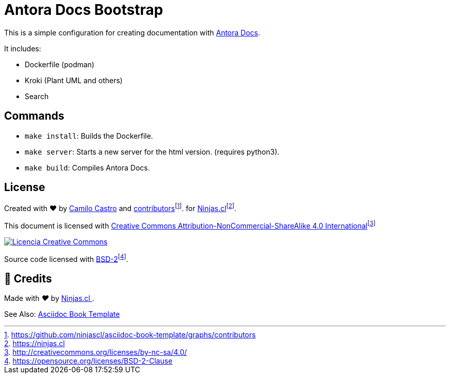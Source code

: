 :fn-ninjas: footnote:[https://ninjas.cl]

= Antora Docs Bootstrap

This is a simple configuration for creating documentation with https://docs.antora.org/[Antora Docs].

It includes:

- Dockerfile (podman)
- Kroki (Plant UML and others)
- Search

== Commands

- `make install`: Builds the Dockerfile.
- `make server`: Starts a new server for the html version. (requires python3).
- `make build`: Compiles Antora Docs.

== License

Created with ❤️ by https://ninjas.cl[Camilo Castro] and https://github.com/ninjascl/asciidoc-book-template/graphs/contributors[contributors]footnote:[https://github.com/ninjascl/asciidoc-book-template/graphs/contributors]. for https://ninjas.cl[Ninjas.cl]{fn-ninjas}.

This document is licensed with http://creativecommons.org/licenses/by-nc-sa/4.0/[Creative Commons Attribution-NonCommercial-ShareAlike 4.0 International]footnote:[http://creativecommons.org/licenses/by-nc-sa/4.0/]

http://creativecommons.org/licenses/by-nc-sa/4.0/[image:resources/images/by-nc-sa.svg[Licencia Creative Commons]]

Source code licensed with https://opensource.org/licenses/BSD-2-Clause[BSD-2]footnote:[https://opensource.org/licenses/BSD-2-Clause].

== 🤩 Credits

++++
<p>
  Made with <i class="fa fa-heart">&#9829;</i> by
  <a href="https://ninjas.cl">
    Ninjas.cl
  </a>.
</p>
++++


See Also: https://github.com/NinjasCL/asciidoc-book-template/tree/main[Asciidoc Book Template]